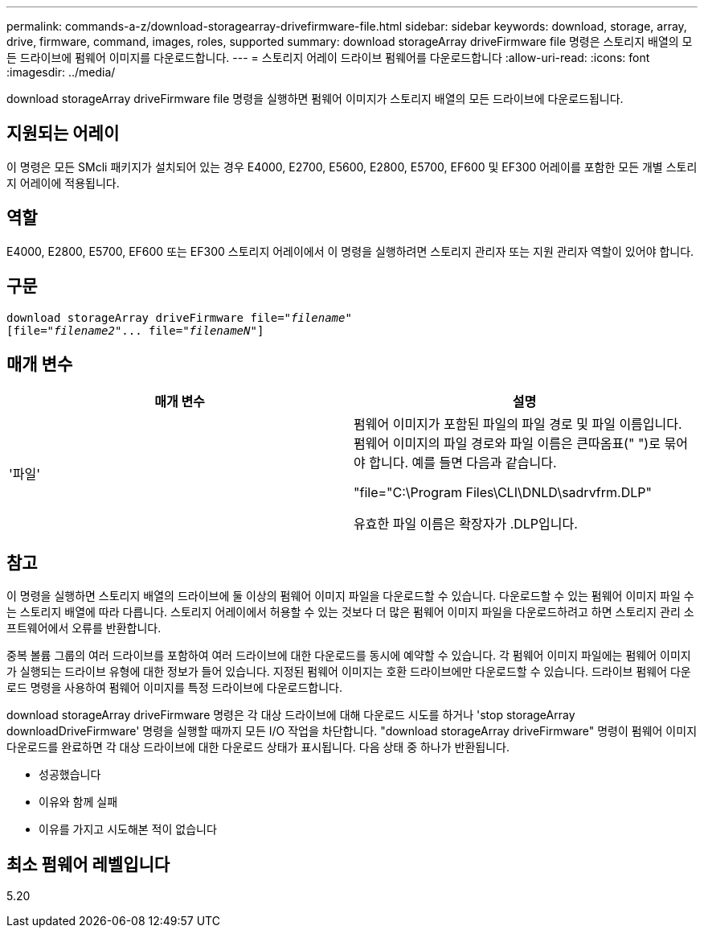 ---
permalink: commands-a-z/download-storagearray-drivefirmware-file.html 
sidebar: sidebar 
keywords: download, storage, array, drive, firmware, command, images, roles, supported 
summary: download storageArray driveFirmware file 명령은 스토리지 배열의 모든 드라이브에 펌웨어 이미지를 다운로드합니다. 
---
= 스토리지 어레이 드라이브 펌웨어를 다운로드합니다
:allow-uri-read: 
:icons: font
:imagesdir: ../media/


[role="lead"]
download storageArray driveFirmware file 명령을 실행하면 펌웨어 이미지가 스토리지 배열의 모든 드라이브에 다운로드됩니다.



== 지원되는 어레이

이 명령은 모든 SMcli 패키지가 설치되어 있는 경우 E4000, E2700, E5600, E2800, E5700, EF600 및 EF300 어레이를 포함한 모든 개별 스토리지 어레이에 적용됩니다.



== 역할

E4000, E2800, E5700, EF600 또는 EF300 스토리지 어레이에서 이 명령을 실행하려면 스토리지 관리자 또는 지원 관리자 역할이 있어야 합니다.



== 구문

[source, cli, subs="+macros"]
----
pass:quotes[download storageArray driveFirmware file="_filename_"]
pass:quotes[[file="_filename2_"... file="_filenameN_"]]
----


== 매개 변수

[cols="2*"]
|===
| 매개 변수 | 설명 


 a| 
'파일'
 a| 
펌웨어 이미지가 포함된 파일의 파일 경로 및 파일 이름입니다. 펌웨어 이미지의 파일 경로와 파일 이름은 큰따옴표(" ")로 묶어야 합니다. 예를 들면 다음과 같습니다.

"file="C:\Program Files\CLI\DNLD\sadrvfrm.DLP"

유효한 파일 이름은 확장자가 .DLP입니다.

|===


== 참고

이 명령을 실행하면 스토리지 배열의 드라이브에 둘 이상의 펌웨어 이미지 파일을 다운로드할 수 있습니다. 다운로드할 수 있는 펌웨어 이미지 파일 수는 스토리지 배열에 따라 다릅니다. 스토리지 어레이에서 허용할 수 있는 것보다 더 많은 펌웨어 이미지 파일을 다운로드하려고 하면 스토리지 관리 소프트웨어에서 오류를 반환합니다.

중복 볼륨 그룹의 여러 드라이브를 포함하여 여러 드라이브에 대한 다운로드를 동시에 예약할 수 있습니다. 각 펌웨어 이미지 파일에는 펌웨어 이미지가 실행되는 드라이브 유형에 대한 정보가 들어 있습니다. 지정된 펌웨어 이미지는 호환 드라이브에만 다운로드할 수 있습니다. 드라이브 펌웨어 다운로드 명령을 사용하여 펌웨어 이미지를 특정 드라이브에 다운로드합니다.

download storageArray driveFirmware 명령은 각 대상 드라이브에 대해 다운로드 시도를 하거나 'stop storageArray downloadDriveFirmware' 명령을 실행할 때까지 모든 I/O 작업을 차단합니다. "download storageArray driveFirmware" 명령이 펌웨어 이미지 다운로드를 완료하면 각 대상 드라이브에 대한 다운로드 상태가 표시됩니다. 다음 상태 중 하나가 반환됩니다.

* 성공했습니다
* 이유와 함께 실패
* 이유를 가지고 시도해본 적이 없습니다




== 최소 펌웨어 레벨입니다

5.20
